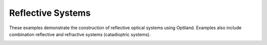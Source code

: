 Reflective Systems
==================

These examples demonstrate the construction of reflective optical systems using Optiland. Examples also include combination reflective and refractive systems (catadioptric systems).

.. _gallery_reflective_systems:

.. nbgallery::
    reflective/parabola
    reflective/hubble
    reflective/compact_telescope
    reflective/Cassegrain
    reflective/starlight
    reflective/off_axis_parabola
    reflective/laser_system
